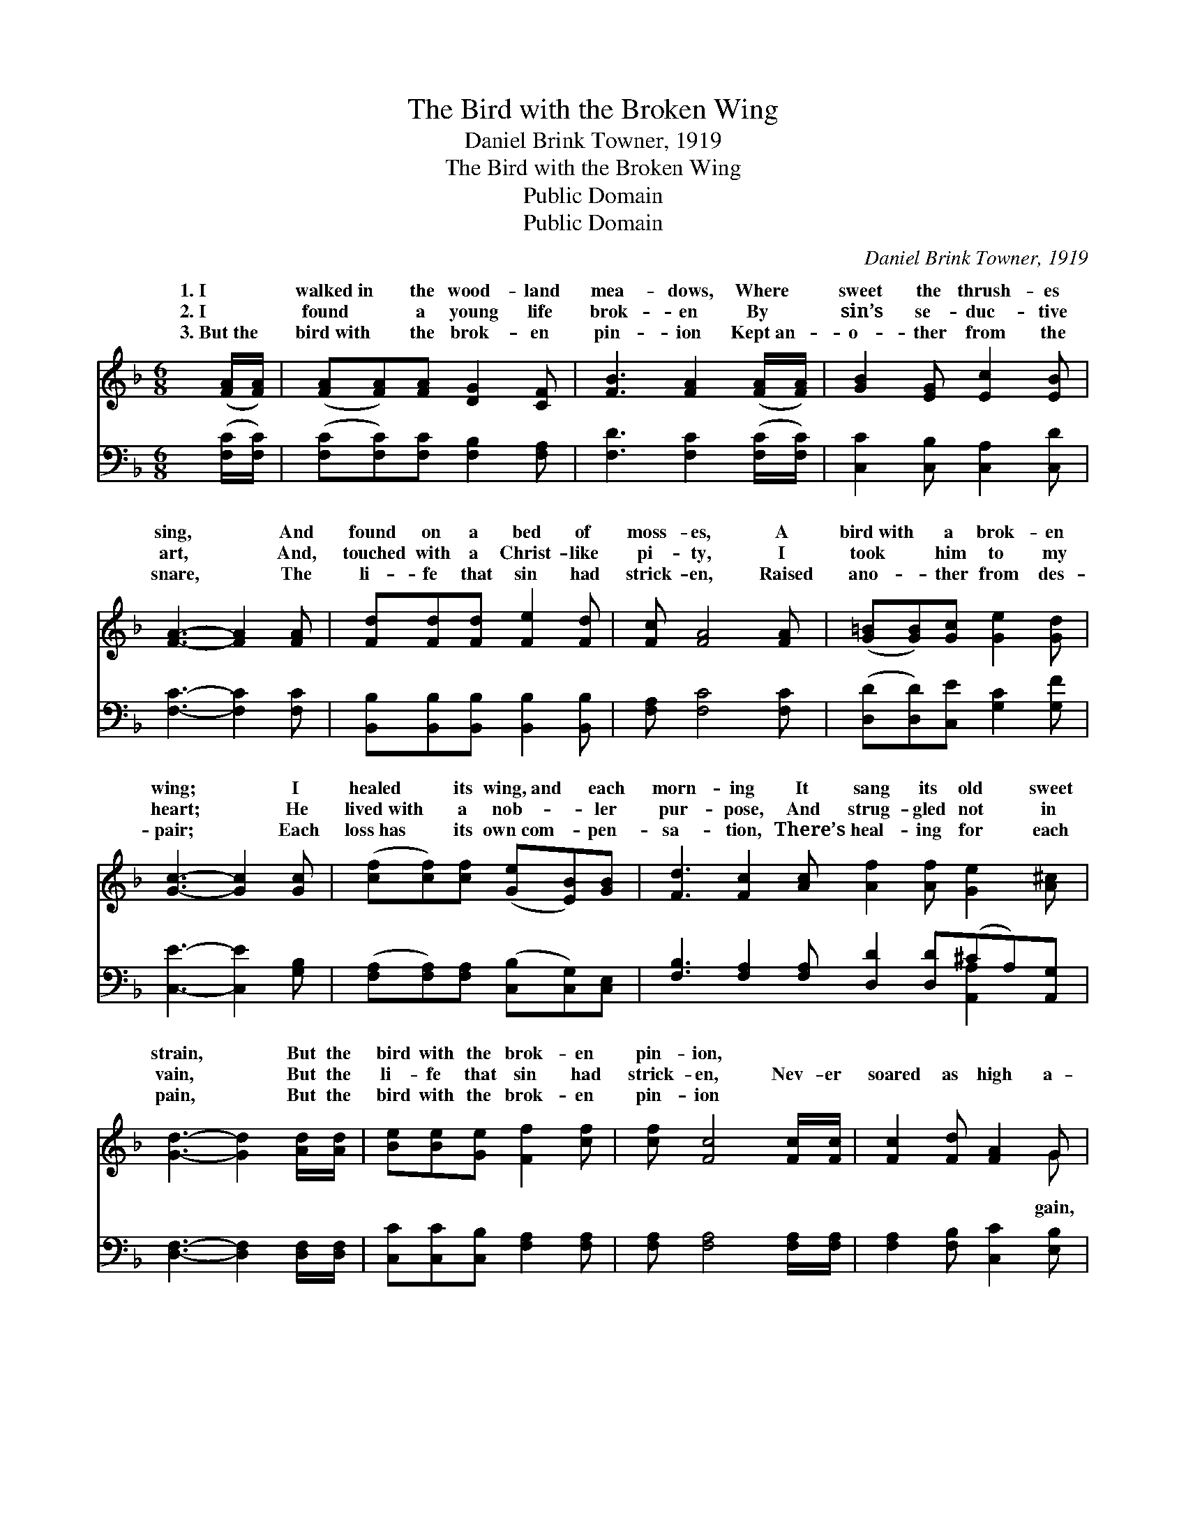 X:1
T:The Bird with the Broken Wing
T:Daniel Brink Towner, 1919
T:The Bird with the Broken Wing
T:Public Domain
T:Public Domain
C:Daniel Brink Towner, 1919
Z:Public Domain
%%score ( 1 2 ) ( 3 4 )
L:1/8
M:6/8
K:F
V:1 treble 
V:2 treble 
V:3 bass 
V:4 bass 
V:1
 ([FA]/[FA]/) | ([FA][FA])[FA] [DG]2 [CF] | [FB]3 [FA]2 ([FA]/[FA]/) | [GB]2 [EG] [Ec]2 [EB] | %4
w: 1.~I *|walked~in * the wood- land|mea- dows, Where *|sweet the thrush- es|
w: 2.~I *|found * a young life|brok- en By *|sin’s se- duc- tive|
w: 3.~But~the *|bird~with * the brok- en|pin- ion Kept~an- *|o- ther from the|
 [FA]3- [FA]2 [FA] | [Fd][Fd][Fd] [Fe]2 [Fd] | [Fc] [FA]4 [FA] | ([G=B][GB])[Gc] [Ge]2 [Gd] | %8
w: sing, * And|found on a bed of|moss- es, A|bird~with * a brok- en|
w: art, * And,|touched with a Christ- like|pi- ty, I|took * him to my|
w: snare, * The|li- fe that sin had|strick- en, Raised|ano- * ther from des-|
 [Gc]3- [Gc]2 [Gc] | ([cf][cf])[cf] ([Ge][EB])[GB] | [Fd]3 [Fc]2 [Ac] [Af]2 [Af] [Ge]2 [A^c] | %11
w: wing; * I|healed * its wing,~and * each|morn- ing It sang its old sweet|
w: heart; * He|lived~with * a nob- * ler|pur- pose, And strug- gled not in|
w: pair; * Each|loss~has * its own~com- * pen-|sa- tion, There’s heal- ing for each|
 [Gd]3- [Gd]2 [Ad]/[Ad]/ | [Be][Be][Ge] [Ff]2 [cf] | [cf] [Fc]4 [Fc]/[Fc]/ | [Fc]2 [Fd] [FA]2 G | %15
w: strain, * But the|bird with the brok- en|pin- ion, * *||
w: vain, * But the|li- fe that sin had|strick- en, Nev- er|soared as high a-|
w: pain, * But the|bird with the brok- en|pin- ion * *||
 [Fc]3- [Fc]2 [Fd]/[Ge]/ | [cf]2 [cf] [cg]2 [cf] | [cf]3- [cf]2 |] %18
w: |||
w: Nev- * er soared|as high a- gain.||
w: |||
V:2
 x | x6 | x6 | x6 | x6 | x6 | x6 | x6 | x6 | x6 | x12 | x6 | x6 | x6 | x5 G | x6 | x6 | x5 |] %18
w: ||||||||||||||||||
w: ||||||||||||||gain,||||
V:3
 ([F,C]/[F,C]/) | ([F,C][F,C])[F,C] [F,B,]2 [F,A,] | [F,D]3 [F,C]2 ([F,C]/[F,C]/) | %3
 [C,C]2 [C,B,] [C,A,]2 [C,D] | [F,C]3- [F,C]2 [F,C] | [B,,B,][B,,B,][B,,B,] [B,,B,]2 [B,,B,] | %6
 [F,A,] [F,C]4 [F,C] | ([D,D][D,D])[C,E] [G,C]2 [G,F] | [C,E]3- [C,E]2 [G,B,] | %9
 ([F,A,][F,A,])[F,A,] ([C,B,][C,G,])[C,E,] | [F,B,]3 [F,A,]2 [F,A,] [D,D]2 [D,D](^CA,)[A,,G,] | %11
 [D,F,]3- [D,F,]2 [D,F,]/[D,F,]/ | [C,C][C,C][C,B,] [F,A,]2 [F,A,] | %13
 [F,A,] [F,A,]4 [F,A,]/[F,A,]/ | [F,A,]2 [F,B,] [C,C]2 [E,B,] | [F,A,]3- [F,A,]2 B,/[G,B,]/ | %16
 [F,A,]2 [F,A,] [C,B,]2 [F,A,] | [F,A,]3- [F,A,]2 |] %18
V:4
 x | x6 | x6 | x6 | x6 | x6 | x6 | x6 | x6 | x6 | x9 [A,,A,]2 x | x6 | x6 | x6 | x6 | x5 B,/ x/ | %16
 x6 | x5 |] %18

